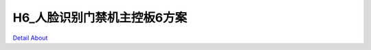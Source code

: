 H6_人脸识别门禁机主控板6方案 
============================

.. image:: ./H6_CYL_ACS_DVK_V20_TOP1.JPG

.. image:: ./H6_CYL_ACS_DVK_V20_TOP2.JPG

.. image:: ./H6_CYL_ACS_DVK_V20_SIDE1.JPG

.. image:: ./H6_CYL_ACS_DVK_V20_SIDE2.JPG

.. image:: ./H6_CYL_ACS_DVK_V20_SIDE3.JPG

`Detail About <https://allwinwaydocs.readthedocs.io/zh-cn/latest/about.html#about>`_